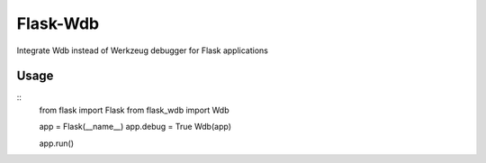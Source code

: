 Flask-Wdb
=========

Integrate Wdb instead of Werkzeug debugger for Flask applications

Usage
-----
::
    from flask import Flask
    from flask_wdb import Wdb

    app = Flask(__name__)
    app.debug = True
    Wdb(app)

    app.run()